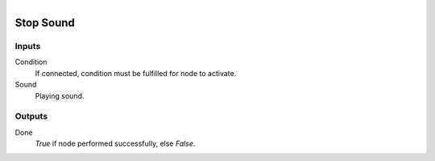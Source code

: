 .. figure:: /images/logic_nodes/sound/ln-stop_sound.png
   :align: right
   :width: 215
   :alt: Stop Sound Node

.. _ln-stop_sound:

==============================
Stop Sound
==============================

Inputs
++++++++++++++++++++++++++++++

Condition
   If connected, condition must be fulfilled for node to activate.

Sound
   Playing sound.

Outputs
++++++++++++++++++++++++++++++

Done
   *True* if node performed successfully, else *False*.
